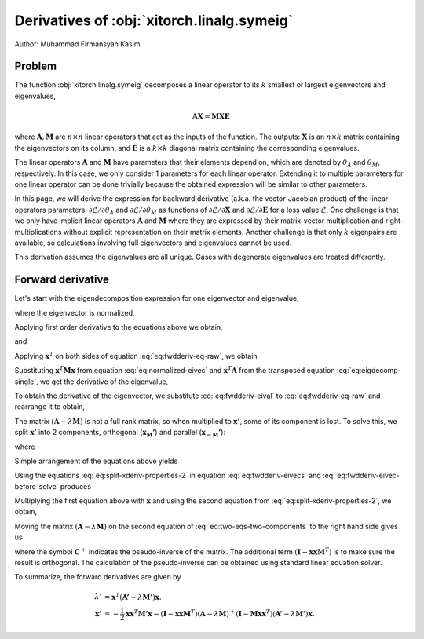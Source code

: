 Derivatives of :obj:`xitorch.linalg.symeig`
===========================================

Author: Muhammad Firmansyah Kasim

Problem
-------

The function :obj:`xitorch.linalg.symeig` decomposes a linear operator to its
:math:`k` smallest or largest eigenvectors and eigenvalues,

.. math::
    \mathbf{AX} = \mathbf{MXE}

where :math:`\mathbf{A}, \mathbf{M}` are :math:`n\times n` linear operators
that act as the inputs of the function.
The outputs: :math:`\mathbf{X}` is an :math:`n\times k` matrix containing the eigenvectors
on its column, and :math:`\mathbf{E}` is a :math:`k\times k` diagonal matrix
containing the corresponding eigenvalues.

The linear operators :math:`\mathbf{A}` and :math:`\mathbf{M}` have parameters
that their elements depend on, which are denoted by :math:`\theta_A` and
:math:`\theta_M`, respectively.
In this case, we only consider 1 parameters for each linear operator.
Extending it to multiple parameters for one linear operator can be done
trivially because the obtained expression will be similar to other parameters.

In this page, we will derive the expression for backward derivative (a.k.a.
the vector-Jacobian product) of the linear operators parameters:
:math:`\partial \mathcal{L}/\partial \theta_A` and
:math:`\partial \mathcal{L}/\partial \theta_M` as functions of
:math:`\partial \mathcal{L}/\partial \mathbf{X}` and
:math:`\partial \mathcal{L}/\partial \mathbf{E}` for a loss value
:math:`\mathcal{L}`.
One challenge is that we only have implicit linear operators :math:`\mathbf{A}`
and :math:`\mathbf{M}` where they are expressed by their matrix-vector
multiplication and right-multiplications without explicit representation
on their matrix elements.
Another challenge is that only :math:`k` eigenpairs are available, so
calculations involving full eigenvectors and eigenvalues cannot be used.

This derivation assumes the eigenvalues are all unique.
Cases with degenerate eigenvalues are treated differently.

Forward derivative
------------------

Let's start with the eigendecomposition expression for one eigenvector and
eigenvalue,

.. math::
    \mathbf{Ax} = \lambda \mathbf{Mx},
    :label: eq:eigdecomp-single

where the eigenvector is normalized,

.. math::
    \mathbf{x}^T\mathbf{Mx} = 1.
    :label: eq:normalized-eivec

Applying first order derivative to the equations above we obtain,

.. math::
    \mathbf{A'x} + \mathbf{A}\mathbf{x'} = \lambda' \mathbf{Mx} +
        \lambda \mathbf{M'x} + \lambda \mathbf{Mx'}
    :label: eq:fwdderiv-eq-raw

and

.. math::
    \mathbf{x}^T \mathbf{M'x} + 2\mathbf{x}^T \mathbf{Mx'} = 0.
    :label: eq:fwdderiv-eivecs

Applying :math:`\mathbf{x}^T` on both sides of equation :eq:`eq:fwdderiv-eq-raw`,
we obtain

.. math::
    \mathbf{x}^T\mathbf{A'x} + \mathbf{x}^T\mathbf{A}\mathbf{x'} =
      \lambda' \mathbf{x}^T\mathbf{Mx} +
      \lambda \mathbf{x}^T\mathbf{M'x} + \lambda \mathbf{x}^T\mathbf{Mx'}.
    :label: eq:fwdderiv-eq-xtranspose

Substituting :math:`\mathbf{x}^T\mathbf{Mx}` from equation
:eq:`eq:normalized-eivec` and :math:`\mathbf{x}^T\mathbf{A}` from the transposed
equation :eq:`eq:eigdecomp-single`, we get the derivative of the eigenvalue,

.. math::
    \lambda' = \mathbf{x}^T(\mathbf{A'} - \lambda\mathbf{M'})\mathbf{x}.
    :label: eq:fwdderiv-eival

To obtain the derivative of the eigenvector, we substitute
:eq:`eq:fwdderiv-eival` to :eq:`eq:fwdderiv-eq-raw` and rearrange it to
obtain,

.. math::
    (\mathbf{A} - \lambda \mathbf{M})\mathbf{x'} =
      -(\mathbf{I} - \mathbf{Mxx}^T)(\mathbf{A'} - \lambda \mathbf{M'})\mathbf{x}
    :label: eq:fwdderiv-eivec-before-solve

The matrix :math:`(\mathbf{A} - \lambda \mathbf{M})` is not a full rank matrix,
so when multiplied to :math:`\mathbf{x'}`, some of its component is lost.
To solve this, we split :math:`\mathbf{x'}` into 2 components, orthogonal
(:math:`\mathbf{x_M'}`) and parallel (:math:`\mathbf{x_{-M}'}`):

.. math::
    \mathbf{x'} = \mathbf{x_M'} + \mathbf{x_{-M}'}
    :label: eq:split-xderiv

where

.. math::
    \left(\mathbf{I} - \mathbf{xx}^T\mathbf{M}\right) \mathbf{x_M'} &= \mathbf{x_M'} \\
    \left(\mathbf{I} - \mathbf{xx}^T\mathbf{M}\right) \mathbf{x_{-M}'} &= \mathbf{0}.
    :label: eq:split-xderiv-properties

Simple arrangement of the equations above yields

.. math::
    \mathbf{xx}^T\mathbf{M}\mathbf{x_M'} &= \mathbf{0} \\
    \mathbf{x_{-M}'} &= \mathbf{xx}^T\mathbf{M}\mathbf{x_{-M}'}.
    :label: eq:split-xderiv-properties-2

Using the equations :eq:`eq:split-xderiv-properties-2` in equation
:eq:`eq:fwdderiv-eivecs` and :eq:`eq:fwdderiv-eivec-before-solve` produces

.. math::
    \mathbf{x}^T\mathbf{Mx_{-M}'} &= -\frac{1}{2}\mathbf{x}^T\mathbf{M'x} \\
    (\mathbf{A} - \lambda \mathbf{M})\mathbf{x_M'} &=
      -(\mathbf{I} - \mathbf{Mxx}^T)(\mathbf{A'} - \lambda \mathbf{M'})\mathbf{x}.
    :label: eq:two-eqs-two-components

Multiplying the first equation above with :math:`\mathbf{x}` and using the second
equation from :eq:`eq:split-xderiv-properties-2`, we obtain,

.. math::
    \mathbf{x_{-M}'} = -\frac{1}{2}\mathbf{xx}^T\mathbf{M'x}.
    :label: eq:fwdderiv-eivecs-par

Moving the matrix :math:`(\mathbf{A} - \lambda \mathbf{M})` on the second equation
of :eq:`eq:two-eqs-two-components` to the right hand side gives us

.. math::
    \mathbf{x_M'} = -(\mathbf{I} - \mathbf{xxM}^T)(\mathbf{A} - \lambda \mathbf{M})^{+}
      (\mathbf{I} - \mathbf{Mxx}^T)(\mathbf{A'} - \lambda \mathbf{M'})\mathbf{x},
    :label: eq:fwdderiv-eivecs-ortho

where the symbol :math:`\mathbf{C}^{+}` indicates the pseudo-inverse of the matrix.
The additional term :math:`(\mathbf{I} - \mathbf{xxM}^T)` is to make sure
the result is orthogonal.
The calculation of the pseudo-inverse can be obtained using standard linear equation
solver.

To summarize, the forward derivatives are given by

.. math::
    \lambda' &= \mathbf{x}^T(\mathbf{A'} - \lambda\mathbf{M'})\mathbf{x}. \\
    \mathbf{x'} &= -\frac{1}{2}\mathbf{xx}^T\mathbf{M'x} -
      (\mathbf{I} - \mathbf{xxM}^T)(\mathbf{A} - \lambda \mathbf{M})^{+}
      (\mathbf{I} - \mathbf{Mxx}^T)(\mathbf{A'} - \lambda \mathbf{M'})\mathbf{x}.
